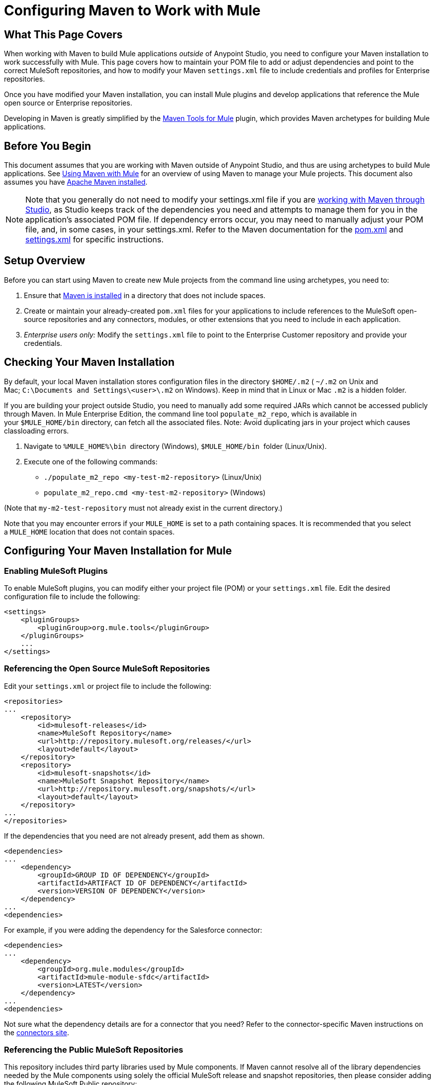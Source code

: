 = Configuring Maven to Work with Mule
:keywords: anypoint, studio, maven
:toc-macro:
:toc-title:
:toclevels: 3


toc::[]


== What This Page Covers

When working with Maven to build Mule applications _outside_ of Anypoint Studio, you need to configure your Maven installation to work successfully with Mule. This page covers how to maintain your POM file to add or adjust dependencies and point to the correct MuleSoft repositories, and how to modify your Maven `settings.xml` file to include credentials and profiles for Enterprise repositories.

Once you have modified your Maven installation, you can install Mule plugins and develop applications that reference the Mule open source or Enterprise repositories.

Developing in Maven is greatly simplified by the link:/mule-user-guide/v/3.8/maven-tools-for-mule-esb[Maven Tools for Mule] plugin, which provides Maven archetypes for building Mule applications.

== Before You Begin

This document assumes that you are working with Maven outside of Anypoint Studio, and thus are using archetypes to build Mule applications. See link:/mule-user-guide/v/3.8/using-maven-with-mule[Using Maven with Mule] for an overview of using Maven to manage your Mule projects. This document also assumes you have link:https://maven.apache.org/download.cgi[Apache Maven installed].

[NOTE]
====
Note that you generally do not need to modify your settings.xml file if you are link:/mule-user-guide/v/3.8/using-maven-with-mule[working with Maven through Studio], as Studio keeps track of the dependencies you need and attempts to manage them for you in the application's associated POM file. If dependency errors occur, you may need to manually adjust your POM file, and, in some cases, in your settings.xml. Refer to the Maven documentation for the link:http://maven.apache.org/pom.html[pom.xml] and link:http://maven.apache.org/settings.html[settings.xml] for specific instructions.
====

== Setup Overview

Before you can start using Maven to create new Mule projects from the command line using archetypes, you need to: 

. Ensure that link:https://maven.apache.org/download.cgi[Maven is installed] in a directory that does not include spaces.

. Create or maintain your already-created `pom.xml` files for your applications to include references to the MuleSoft open-source repositories and any connectors, modules, or other extensions that you need to include in each application.

. _Enterprise users only:_ Modify the `settings.xml` file to point to the Enterprise Customer repository and provide your credentials.

== Checking Your Maven Installation

By default, your local Maven installation stores configuration files in the directory `$HOME/.m2` ( `~/.m2` on Unix and Mac; `C:\Documents and Settings\<user>\.m2` on Windows). Keep in mind that in Linux or Mac `.m2` is a hidden folder.

If you are building your project outside Studio, you need to manually add some required JARs which cannot be accessed publicly through Maven. In Mule Enterprise Edition, the command line tool `populate_m2_repo`, which is available in your `$MULE_HOME/bin` directory, can fetch all the associated files. Note: Avoid duplicating jars in your project which causes classloading errors.

. Navigate to `%MULE_HOME%\bin`  directory (Windows), `$MULE_HOME/bin`  folder (Linux/Unix).

. Execute one of the following commands:

* `./populate_m2_repo <my-test-m2-repository>` (Linux/Unix)

* `populate_m2_repo.cmd <my-test-m2-repository>` (Windows)

(Note that `my-m2-test-repository` must not already exist in the current directory.)

Note that you may encounter errors if your `MULE_HOME` is set to a path containing spaces. It is recommended that you select a `MULE_HOME` location that does not contain spaces.

== Configuring Your Maven Installation for Mule

=== Enabling MuleSoft Plugins

To enable MuleSoft plugins, you can modify either your project file (POM) or your `settings.xml` file. Edit the desired configuration file to include the following:

[source, xml, linenums]
----
<settings>
    <pluginGroups>
        <pluginGroup>org.mule.tools</pluginGroup>
    </pluginGroups>
    ...
</settings>
----

=== Referencing the Open Source MuleSoft Repositories

Edit your `settings.xml` or project file to include the following:

[source, xml, linenums]
----
<repositories>
...
    <repository>
        <id>mulesoft-releases</id>
        <name>MuleSoft Repository</name>
        <url>http://repository.mulesoft.org/releases/</url>
        <layout>default</layout>
    </repository>
    <repository>
        <id>mulesoft-snapshots</id>
        <name>MuleSoft Snapshot Repository</name>
        <url>http://repository.mulesoft.org/snapshots/</url>
        <layout>default</layout>
    </repository>
...
</repositories>
----

If the dependencies that you need are not already present, add them as shown.

[source, xml, linenums]
----
<dependencies>
...
    <dependency>
        <groupId>GROUP ID OF DEPENDENCY</groupId>
        <artifactId>ARTIFACT ID OF DEPENDENCY</artifactId>
        <version>VERSION OF DEPENDENCY</version>
    </dependency>
...
<dependencies>
----

For example, if you were adding the dependency for the Salesforce connector:

[source, xml, linenums]
----
<dependencies>
...
    <dependency>
        <groupId>org.mule.modules</groupId>
        <artifactId>mule-module-sfdc</artifactId>
        <version>LATEST</version>
    </dependency>
...
<dependencies>
----

Not sure what the dependency details are for a connector that you need? Refer to the connector-specific Maven instructions on the link:https://www.mulesoft.org/connectors[connectors site].

=== Referencing the Public MuleSoft Repositories

This repository includes third party libraries used by Mule components. If Maven cannot resolve all of the library dependencies needed by the Mule components using solely the official MuleSoft release and snapshot repositories, then please consider adding the following MuleSoft Public repository:

[source, xml, linenums]
----
<repositories>
...
    <repository>
        <id>mulesoft-public</id>
        <name>MuleSoft Public Repository</name>
        <url>https://repository.mulesoft.org/nexus/content/repositories/public/</url>
        <layout>default</layout>
    </repository>
...
</repositories>
----

=== Referencing MuleSoft's Enterprise Repositories

This section assumes that you have acquired an link:http://www.mulesoft.com/mule-esb-support-esb-license-subscription[Enterprise License] and credentials for the link:https://repository.mulesoft.org/nexus-ee/content/repositories/releases-ee/[MuleSoft Enterprise Maven customer repository], which allows you to access Mule Enterprise modules, connectors, and other components not included in the trial or community versions. If you are a MuleSoft customer and do not have access to the repository, contact link:https://www.mulesoft.com/support-login[MuleSoft Support] and request enterprise credentials.

To configure Maven to access the MuleSoft Customer Repository, you need to make additions to the `settings.xml` config file on all workstations that require access. Your `.m2` directory may already contain a configuration file called `settings.xml`. Note that this file is not mandatory; Maven uses default parameters if the file is not present. If you don't have a `settings.xml` file at all, create it inside the `~/.m2` folder. Read more about the `settings.xml` file in the link:http://maven.apache.org/settings.html[Maven documentation].

. Open the file `<USER_HOME>/.m2/settings.xml` for editing.

. Add the following to the `servers` section.
+
[source, xml, linenums]
----
<server>
 
    <id>MuleRepository</id>
    <username>YOUR_ID</username>
    <password>YOUR_PASSWORD</password>
 
</server>
----

. Add the following to the `profiles` section:
+
[source, xml, linenums]
----
<profile>
 
    <id>Mule</id>
    <activation>
        <activeByDefault>true</activeByDefault>
    </activation>
    <repositories>
        <repository>
            <id>MuleRepository</id>
            <name>MuleRepository</name>
            <url>https://repository.mulesoft.org/nexus-ee/content/repositories/releases-ee/</url>
            <layout>default</layout>
            <releases>
                <enabled>true</enabled>
            </releases>
            <snapshots>
                <enabled>true</enabled>
            </snapshots>
        </repository>
    </repositories>
 
</profile>
----

== See Also

* Learn about link:/mule-user-guide/v/3.8/maven-tools-for-mule-esb[Maven tools for Mule], a Mule plugin to develop Mule applications in Maven.
* Control instances of Mule using the link:/mule-user-guide/v/3.8/mule-esb-plugin-for-maven[Mule plugin for Maven].
* See the link:https://maven.apache.org/settings.html[Maven documentation on settings] to configure servers and repository access from the settings.xml file.
* link:http://training.mulesoft.com[MuleSoft Training]
* link:https://www.mulesoft.com/webinars[MuleSoft Webinars]
* link:http://blogs.mulesoft.com[MuleSoft Blogs]
* link:http://forums.mulesoft.com[MuleSoft Forums]
